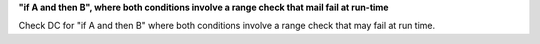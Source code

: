 **"if A and then B", where both conditions involve a range check that mail fail at run-time**

Check DC for "if A and then B" where both conditions involve a range check that
may fail at run time.
